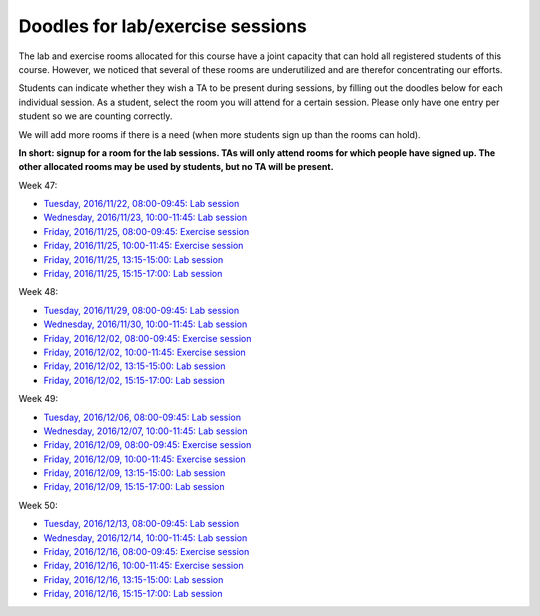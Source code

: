 Doodles for lab/exercise sessions
=================================

The lab and exercise rooms allocated for this course have a joint capacity
that can hold all registered students of this course.
However, we noticed that several of these rooms are underutilized and are
therefor concentrating our efforts.

Students can indicate whether they wish a TA to be present during sessions,
by filling out the doodles below for each individual session.
As a student, select the room you will attend for a certain session. Please
only have one entry per student so we are counting correctly.

We will add more rooms if there is a need (when more students sign up than the rooms can hold).

**In short: signup for a room for the lab sessions. TAs will only attend rooms for which people have
signed up. The other allocated rooms may be used by students, but no TA will be present.**


Week 47:

- `Tuesday,   2016/11/22, 08:00-09:45: Lab session <http://doodle.com/poll/ydk55z952w834rhe>`_
- `Wednesday, 2016/11/23, 10:00-11:45: Lab session <http://doodle.com/poll/dgehaenamb25zmiq>`_
- `Friday,    2016/11/25, 08:00-09:45: Exercise session <http://doodle.com/poll/d6spixngnrsk77vx>`_
- `Friday,    2016/11/25, 10:00-11:45: Exercise session <http://doodle.com/poll/wqa4wncbqhwae3p6>`_
- `Friday,    2016/11/25, 13:15-15:00: Lab session <http://doodle.com/poll/dq85bfwhds4e42ep>`_
- `Friday,    2016/11/25, 15:15-17:00: Lab session <http://doodle.com/poll/k32ahigtdn2uriri>`_


Week 48:

- `Tuesday,   2016/11/29, 08:00-09:45: Lab session <http://doodle.com/poll/nt32vsd7uuf7ddp2>`_
- `Wednesday, 2016/11/30, 10:00-11:45: Lab session <http://doodle.com/poll/h9wsg3t7pibntan9>`_
- `Friday,    2016/12/02, 08:00-09:45: Exercise session <http://doodle.com/poll/7ghihwetrkxys5qy>`_
- `Friday,    2016/12/02, 10:00-11:45: Exercise session <http://doodle.com/poll/5pn7ydth5ffn6bcf>`_
- `Friday,    2016/12/02, 13:15-15:00: Lab session <http://doodle.com/poll/vxh4bgbyryftzbs8>`_
- `Friday,    2016/12/02, 15:15-17:00: Lab session <http://doodle.com/poll/5efxa48kt4gwv4eq>`_

Week 49:

- `Tuesday,   2016/12/06, 08:00-09:45: Lab session <http://doodle.com/poll/im5n4ndkaqdprmcd>`_
- `Wednesday, 2016/12/07, 10:00-11:45: Lab session <http://doodle.com/poll/zdfcv2kzkdrtm3tx>`_
- `Friday,    2016/12/09, 08:00-09:45: Exercise session <http://doodle.com/poll/4rsvkb395k82tn8v>`_
- `Friday,    2016/12/09, 10:00-11:45: Exercise session <http://doodle.com/poll/34iu4znmcxiqdx4v>`_
- `Friday,    2016/12/09, 13:15-15:00: Lab session <http://doodle.com/poll/acte66rrc6zdgbi8>`_
- `Friday,    2016/12/09, 15:15-17:00: Lab session <http://doodle.com/poll/p77sr5cmv92uzcsn>`_

Week 50:

- `Tuesday,   2016/12/13, 08:00-09:45: Lab session <http://doodle.com/poll/edvkym8f8gw3mdv9>`_
- `Wednesday, 2016/12/14, 10:00-11:45: Lab session <http://doodle.com/poll/quuum5venh7eudsf>`_
- `Friday,    2016/12/16, 08:00-09:45: Exercise session <http://doodle.com/poll/e5bffpwdde2hd838>`_
- `Friday,    2016/12/16, 10:00-11:45: Exercise session <http://doodle.com/poll/my9re6xuh5siwh39>`_
- `Friday,    2016/12/16, 13:15-15:00: Lab session <http://doodle.com/poll/w4eep3v93nvmy9mu>`_
- `Friday,    2016/12/16, 15:15-17:00: Lab session <http://doodle.com/poll/b59xd5d3y4byynvd>`_

